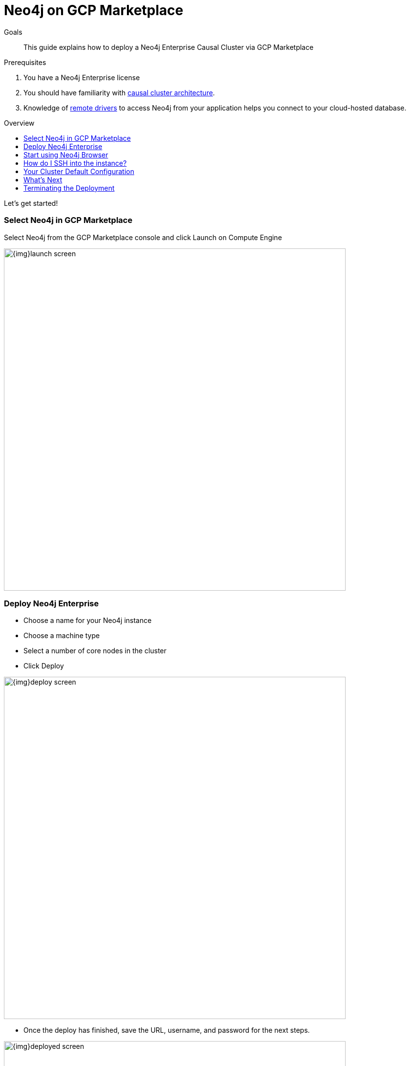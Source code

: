 = Neo4j on GCP Marketplace
:slug: neo4j-cloud-gcp-marketplace
:level: Intermediate
:toc:
:toc-placement!:
:toc-title: Overview
:toclevels: 1
:section: Neo4j in the Cloud
:section-link: guide-cloud-deployment

.Goals
[abstract]
This guide explains how to deploy a Neo4j Enterprise Causal Cluster via GCP Marketplace

.Prerequisites
[abstract]
. You have a Neo4j Enterprise license
. You should have familiarity with link:/docs/operations-manual/current/clustering/causal-clustering/introduction/[causal cluster architecture].
. Knowledge of link:/developer/language-guides[remote drivers] to access Neo4j from your application helps you connect to your cloud-hosted database.

toc::[]

Let's get started!

=== Select Neo4j in GCP Marketplace

Select Neo4j from the GCP Marketplace console and click Launch on Compute Engine

image::{img}launch-screen.png[width=700,float=center]

=== Deploy Neo4j Enterprise

* Choose a name for your Neo4j instance
* Choose a machine type
* Select a number of core nodes in the cluster
* Click Deploy

image::{img}deploy-screen.png[width=700,float=center]

* Once the deploy has finished, save the URL, username, and password for the next steps.

image::{img}deployed-screen.png[width=700,float=center]

=== Start using Neo4j Browser

We're now ready to start using Neo4j!

Use your browser to access the URL provided in the previous step, and log in with the initial
username and password provided.   You may see an SSL warning screen, because the deployment
out of the box uses an unsigned SSL certificate.

The initial password is set to a strong random password, and is saved as a metadata entry
on the VMs themselves, so you can't lose it.

To verify that the cluster has formed correctly, run the cypher statement 
`CALL dbms.cluster.overview()`

image::{img}working-cluster.png[width=700,float=center]

You will know that everything is working fine when you see one `LEADER` with the remainder of
your nodes as `FOLLOWER`.  The IP addresses and endpoints will match what Compute Engine shows
you for your running instances.

image::{img}vm-instances.png[width=700,float=center]

=== How do I SSH into the instance?

On the deployment manager screen above, there is a button provided to SSH directly into the
first node of the cluster.  Cluster members are just regular Google Compute Engine VMs.  As
a result you can always access any of them via SSH; check your Compute Engine VMs, they will
be named `cluster-name-vm-1`, `cluster-name-vm-2`, and so on.

Using the Google Cloud CLI, you can access them via:

----
gcloud compute ssh my-cluster-deploy-vm-1
----

=== Your Cluster Default Configuration

The following notes are provided on your default cluster configuration.

* Ports 7687 (bolt) and 7473 (HTTPS access) are the only ports exposed to the entire internet.  Consider narrowing access to 
these ports to only your needed networks.  External unencrypted HTTP access is disabled by default.
* Ports 5000, 6000, and 7000 are enabled only for internal network access (`10.0.0.8`) as they are needed
for internal cluster communication.
* Because cloud VMs can start and stop with different IP addresses, the configuration of these
VMs is driven by a file in `/etc/neo4j/neo4j.template`.  Configuration changes should be made to
the template, **not** to the `/etc/neo4j/neo4j.conf` file, which is overwritten with template
substitutions at every startup.  The template allows you configure aspects of the cluster with
VM metadata; see the "Custom Metadata" on any of your launched VMs for examples.  The template's
behavior and layout matches the usual `neo4j.conf` file.

=== What's Next

* Visit the link:/docs/operations-manual/current/[Neo4j Operations Manual] for information on how
configure all aspects of your cluster
* Add users, and change passwords as necessary
* Consider creating DNS entries with Google to permit addressing your cluster with client applications
under a single host name.

=== Terminating the Deployment

Should you need to, you can tear down this infrasructure by using the deployment manager to delete
the deployment.  To ensure data safety, the disks that back the VMs will not be autodeleted if 
the cluster deployment is deleted.  These disks must be deleted separately, manually, if desired.

